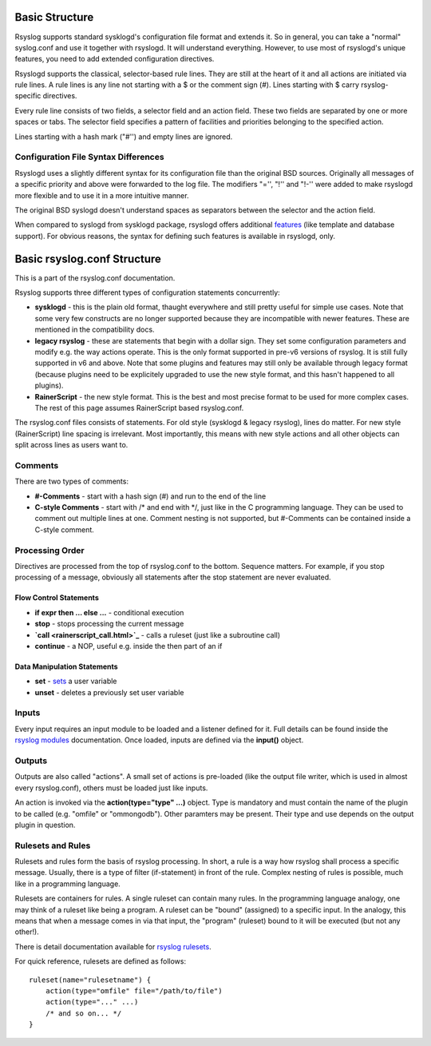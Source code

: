 Basic Structure
===============
Rsyslog supports standard sysklogd's configuration file format and
extends it. So in general, you can take a "normal" syslog.conf and use
it together with rsyslogd. It will understand everything. However, to
use most of rsyslogd's unique features, you need to add extended
configuration directives.

Rsyslogd supports the classical, selector-based rule lines. They are
still at the heart of it and all actions are initiated via rule lines. A
rule lines is any line not starting with a $ or the comment sign (#).
Lines starting with $ carry rsyslog-specific directives.

Every rule line consists of two fields, a selector field and an action
field. These two fields are separated by one or more spaces or tabs. The
selector field specifies a pattern of facilities and priorities
belonging to the specified action.

Lines starting with a hash mark ("#'') and empty lines are ignored.
 
Configuration File Syntax Differences
-------------------------------------
Rsyslogd uses a slightly different syntax for its configuration file
than the original BSD sources. Originally all messages of a specific
priority and above were forwarded to the log file. The modifiers "='',
"!'' and "!-'' were added to make rsyslogd more flexible and to use it
in a more intuitive manner.

The original BSD syslogd doesn't understand spaces as separators
between the selector and the action field.

When compared to syslogd from sysklogd package, rsyslogd offers
additional `features <features.html>`_ (like template and database
support). For obvious reasons, the syntax for defining such features is
available in rsyslogd, only.

Basic rsyslog.conf Structure
============================

This is a part of the rsyslog.conf documentation.

Rsyslog supports three different types of configuration statements
concurrently:

-  **sysklogd** - this is the plain old format, thaught everywhere and
   still pretty useful for simple use cases. Note that some very few
   constructs are no longer supported because they are incompatible with
   newer features. These are mentioned in the compatibility docs.
-  **legacy rsyslog** - these are statements that begin with a dollar
   sign. They set some configuration parameters and modify e.g. the way
   actions operate. This is the only format supported in pre-v6 versions
   of rsyslog. It is still fully supported in v6 and above. Note that
   some plugins and features may still only be available through legacy
   format (because plugins need to be explicitely upgraded to use the
   new style format, and this hasn't happened to all plugins).
-  **RainerScript** - the new style format. This is the best and most
   precise format to be used for more complex cases. The rest of this
   page assumes RainerScript based rsyslog.conf.

The rsyslog.conf files consists of statements. For old style (sysklogd &
legacy rsyslog), lines do matter. For new style (RainerScript) line
spacing is irrelevant. Most importantly, this means with new style
actions and all other objects can split across lines as users want to.

Comments
--------

There are two types of comments:

-  **#-Comments** - start with a hash sign (#) and run to the end of the
   line
-  **C-style Comments** - start with /\* and end with \*/, just like in
   the C programming language. They can be used to comment out multiple
   lines at one. Comment nesting is not supported, but #-Comments can be
   contained inside a C-style comment.

Processing Order
----------------

Directives are processed from the top of rsyslog.conf to the bottom.
Sequence matters. For example, if you stop processing of a message,
obviously all statements after the stop statement are never evaluated.

Flow Control Statements
~~~~~~~~~~~~~~~~~~~~~~~

-  **if expr then ... else ...** - conditional execution
-  **stop** - stops processing the current message
-  **`call <rainerscript_call.html>`_** - calls a ruleset (just like a
   subroutine call)
-  **continue** - a NOP, useful e.g. inside the then part of an if

Data Manipulation Statements
~~~~~~~~~~~~~~~~~~~~~~~~~~~~

-  **set** -
   `sets <http://www.rsyslog.com/how-to-set-variables-in-rsyslog-v7/>`_
   a user variable
-  **unset** - deletes a previously set user variable

Inputs
------

Every input requires an input module to be loaded and a listener defined
for it. Full details can be found inside the `rsyslog
modules <rsyslog_conf_modules.html>`_ documentation. Once loaded, inputs
are defined via the **input()** object.

Outputs
-------

Outputs are also called "actions". A small set of actions is pre-loaded
(like the output file writer, which is used in almost every
rsyslog.conf), others must be loaded just like inputs.

An action is invoked via the **action(type="type" ...)** object. Type is
mandatory and must contain the name of the plugin to be called (e.g.
"omfile" or "ommongodb"). Other paramters may be present. Their type and
use depends on the output plugin in question.

Rulesets and Rules
------------------

Rulesets and rules form the basis of rsyslog processing. In short, a
rule is a way how rsyslog shall process a specific message. Usually,
there is a type of filter (if-statement) in front of the rule. Complex
nesting of rules is possible, much like in a programming language.

Rulesets are containers for rules. A single ruleset can contain many
rules. In the programming language analogy, one may think of a ruleset
like being a program. A ruleset can be "bound" (assigned) to a specific
input. In the analogy, this means that when a message comes in via that
input, the "program" (ruleset) bound to it will be executed (but not any
other!).

There is detail documentation available for `rsyslog
rulesets <multi_ruleset.html>`_.

For quick reference, rulesets are defined as follows:

::

    ruleset(name="rulesetname") {
        action(type="omfile" file="/path/to/file")
        action(type="..." ...)
        /* and so on... */
    }

